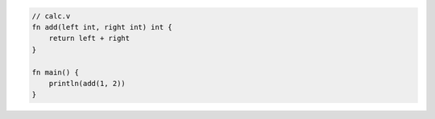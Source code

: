 .. code:: v

    // calc.v
    fn add(left int, right int) int {
        return left + right
    }

    fn main() {
        println(add(1, 2))
    }
